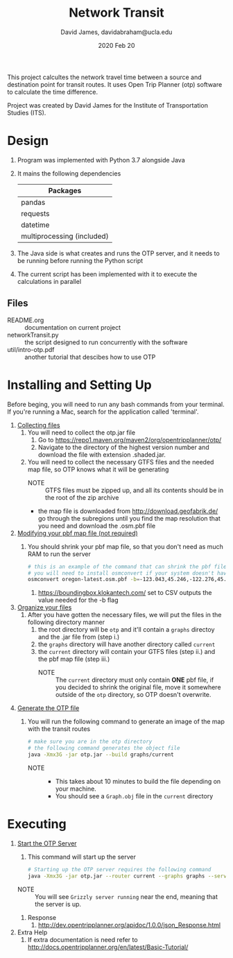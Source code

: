 #+TITLE: Network Transit
#+AUTHOR: David James, davidabraham@ucla.edu
#+DATE: 2020 Feb 20

This project calcultes the network travel time between a source and destination point for transit routes.
It uses Open Trip Planner (otp) software to calculate the time difference.

Project was created by David James for the Institute of Transportation Studies (ITS).

* Design
  1. Program was implemented with Python 3.7 alongside Java
  2. It mains the following dependencies
     | Packages                   |
     |----------------------------|
     | pandas                     |
     | requests                   |
     | datetime                   |
     | multiprocessing (included) |
  3. The Java side is what creates and runs the OTP server, and it needs to be running before running the Python script
  4. The current script has been implemented with it to execute the calculations in parallel
** Files
   - README.org :: documentation on current project
   - networkTransit.py :: the script designed to run concurrently with the software
   - util/intro-otp.pdf :: another tutorial that descibes how to use OTP
* Installing and Setting Up
  Before beging, you will need to run any bash commands from your terminal.
  If you're running a Mac, search for the application called 'terminal'.
  1. _Collecting files_
     1. You will need to collect the otp.jar file
        1. Go to https://repo1.maven.org/maven2/org/opentripplanner/otp/
        2. Navigate to the directory of the highest version number and download the file with extension .shaded.jar.
     2. You will need to collect the necessary GTFS files and the needed map file, so OTP knows what it will be generating
        - NOTE :: GTFS files must be zipped up, and all its contents should be in the root of the zip archive
        - the map file is downloaded from http://download.geofabrik.de/ go through the subregions until you find the map resolution that you need and download the .osm.pbf file
  2. _Modifying your pbf map file (not required)_
     1. You should shrink your pbf map file, so that you don't need as much RAM to run the server
        #+BEGIN_SRC bash
          # this is an example of the command that can shrink the pbf file
          # you will need to install osmconvert if your system doesn't have it yet
          osmconvert oregon-latest.osm.pbf -b=-123.043,45.246,-122.276,45.652 --complete-ways -o=portland.pbf
        #+END_SRC
        1. https://boundingbox.klokantech.com/ set to CSV outputs the value needed for the -b flag
  3. _Organize your files_
     1. After you have gotten the necessary files, we will put the files in the following directory manner
        1. the root directory will be =otp= and it'll contain a =graphs= directoy and the .jar file from (step i.)
        2. the =graphs= directory will have another directory called =current=
        3. the =current= directory will contain your GTFS files (step ii.) and the pbf map file (step iii.)
           - NOTE :: The =current= directory must only contain *ONE* pbf file, if you decided to shrink the original file, move it somewhere outside of the =otp= directory, so OTP doesn't overwrite.
  4. _Generate the OTP file_
     1. You will run the following command to generate an image of the map with the transit routes
        #+BEGIN_SRC bash
          # make sure you are in the otp directory
          # the following command generates the object file
          java -Xmx3G -jar otp.jar --build graphs/current
        #+END_SRC
        - NOTE ::
                  - This takes about 10 minutes to build the file depending on your machine.
                  - You should see a =Graph.obj= file in the =current= directory
* Executing
  1. _Start the OTP Server_
     1. This command will start up the server
     #+BEGIN_SRC bash
       # Starting up the OTP server requires the following command
       java -Xmx3G -jar otp.jar --router current --graphs graphs --server
     #+END_SRC
     - NOTE :: You will see =Grizzly server running= near the end, meaning that the server is up.
     1. Response
        1. http://dev.opentripplanner.org/apidoc/1.0.0/json_Response.html
  3. Extra Help
     1. If extra documentation is need refer to http://docs.opentripplanner.org/en/latest/Basic-Tutorial/
